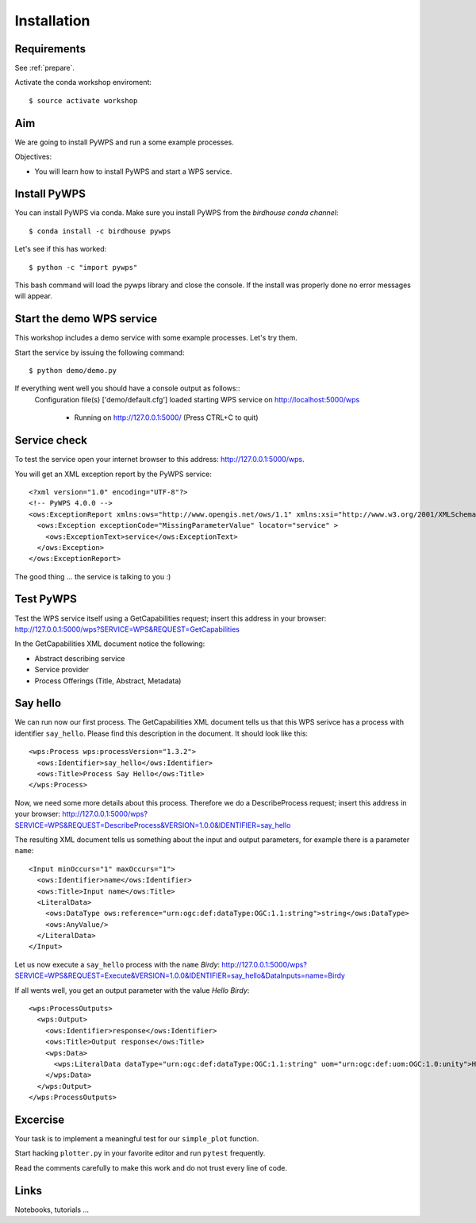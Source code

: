 .. _pywps_installation:

Installation
============

Requirements
------------

See :ref:`prepare`.

Activate the conda workshop enviroment::

    $ source activate workshop

Aim
---

We are going to install PyWPS and run a some example processes.

Objectives:

* You will learn how to install PyWPS and start a WPS service.


Install PyWPS
-------------

You can install PyWPS via conda.
Make sure you install PyWPS from the *birdhouse conda channel*::

    $ conda install -c birdhouse pywps

Let's see if this has worked::

    $ python -c "import pywps"

This bash command will load the pywps library and close the console.
If the install was properly done no error messages will appear.

Start the demo WPS service
--------------------------

This workshop includes a demo service with some example processes. Let's try them.

Start the service by issuing the following command::

    $ python demo/demo.py

If everything went well you should have a console output as follows::
  Configuration file(s) ['demo/default.cfg'] loaded
  starting WPS service on http://localhost:5000/wps
    * Running on http://127.0.0.1:5000/ (Press CTRL+C to quit)

Service check
-------------

To test the service open your internet browser to this address: http://127.0.0.1:5000/wps.

You will get an XML exception report by the PyWPS service::

  <?xml version="1.0" encoding="UTF-8"?>
  <!-- PyWPS 4.0.0 -->
  <ows:ExceptionReport xmlns:ows="http://www.opengis.net/ows/1.1" xmlns:xsi="http://www.w3.org/2001/XMLSchema-instance" xsi:schemaLocation="http://www.opengis.net/ows/1.1 http://schemas.opengis.net/ows/1.1.0/owsExceptionReport.xsd" version="1.0.0">
    <ows:Exception exceptionCode="MissingParameterValue" locator="service" >
      <ows:ExceptionText>service</ows:ExceptionText>
    </ows:Exception>
  </ows:ExceptionReport>

The good thing ... the service is talking to you :)

Test PyWPS
----------

Test the WPS service itself using a GetCapabilities request;
insert this address in your browser:
http://127.0.0.1:5000/wps?SERVICE=WPS&REQUEST=GetCapabilities

In the GetCapabilities XML document notice the following:

* Abstract describing service
* Service provider
* Process Offerings (Title, Abstract, Metadata)

Say hello
---------

We can run now our first process.
The GetCapabilities XML document tells us that this WPS serivce has a process with identifier ``say_hello``.
Please find this description in the document. It should look like this::

    <wps:Process wps:processVersion="1.3.2">
      <ows:Identifier>say_hello</ows:Identifier>
      <ows:Title>Process Say Hello</ows:Title>
    </wps:Process>

Now, we need some more details about this process. Therefore we do a DescribeProcess request;
insert this address in your browser:
http://127.0.0.1:5000/wps?SERVICE=WPS&REQUEST=DescribeProcess&VERSION=1.0.0&IDENTIFIER=say_hello

The resulting XML document tells us something about the input and output parameters,
for example there is a parameter ``name``::

      <Input minOccurs="1" maxOccurs="1">
        <ows:Identifier>name</ows:Identifier>
        <ows:Title>Input name</ows:Title>
        <LiteralData>
          <ows:DataType ows:reference="urn:ogc:def:dataType:OGC:1.1:string">string</ows:DataType>
          <ows:AnyValue/>
        </LiteralData>
      </Input>

Let us now execute a ``say_hello`` process with the ``name`` *Birdy*:
http://127.0.0.1:5000/wps?SERVICE=WPS&REQUEST=Execute&VERSION=1.0.0&IDENTIFIER=say_hello&DataInputs=name=Birdy

If all wents well, you get an output parameter with the value *Hello Birdy*::

  <wps:ProcessOutputs>
    <wps:Output>
      <ows:Identifier>response</ows:Identifier>
      <ows:Title>Output response</ows:Title>
      <wps:Data>
        <wps:LiteralData dataType="urn:ogc:def:dataType:OGC:1.1:string" uom="urn:ogc:def:uom:OGC:1.0:unity">Hello Birdy</wps:LiteralData>
      </wps:Data>
    </wps:Output>
  </wps:ProcessOutputs>


Excercise
---------

Your task is to implement a meaningful test for our ``simple_plot`` function.

Start hacking ``plotter.py`` in your favorite editor and run ``pytest`` frequently.

Read the comments carefully to make this work and do not trust every line of code.

Links
-----

Notebooks, tutorials ...
